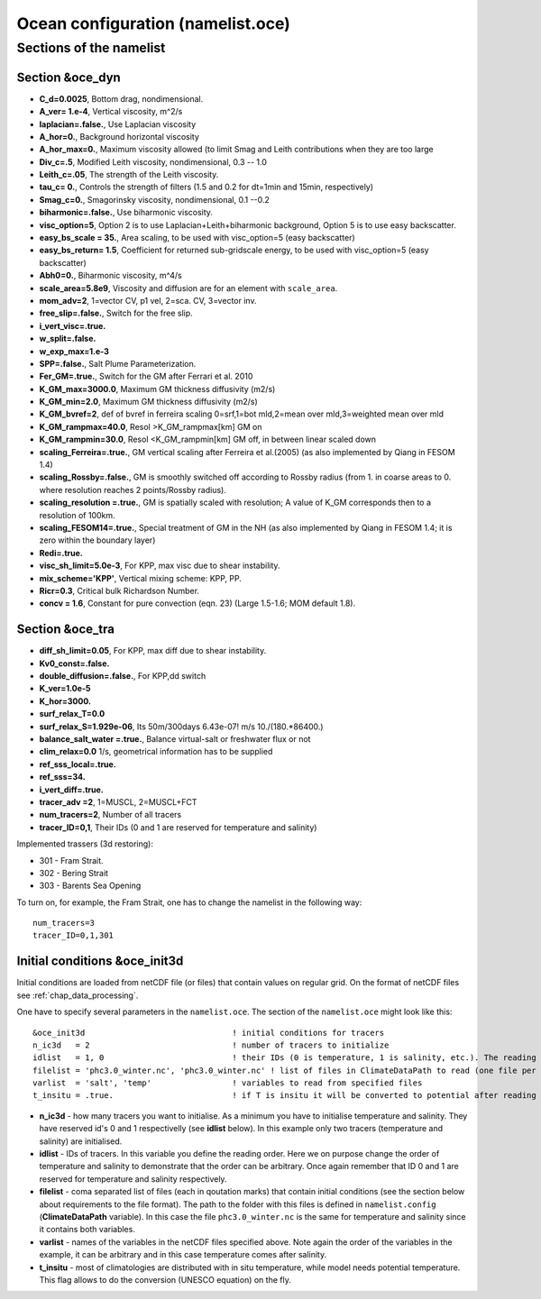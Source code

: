 .. _chap_ocean_configuration:

Ocean configuration (namelist.oce)
**********************************

Sections of the namelist
========================

Section &oce_dyn
""""""""""""""""

- **C_d=0.0025**, Bottom drag, nondimensional.
- **A_ver= 1.e-4**, Vertical viscosity, m^2/s
- **laplacian=.false.**,  Use Laplacian viscosity
- **A_hor=0.**, Background horizontal viscosity
- **A_hor_max=0.**,  Maximum viscosity allowed (to limit Smag and Leith contributions when they are too large
- **Div_c=.5**,  Modified Leith viscosity, nondimensional, 0.3 -- 1.0
- **Leith_c=.05**, The strength of the Leith viscosity.
- **tau_c= 0.**, Controls the strength of filters (1.5 and 0.2 for dt=1min and 15min, respectively)
- **Smag_c=0.**, Smagorinsky viscosity, nondimensional, 0.1 --0.2
- **biharmonic=.false.**, Use biharmonic viscosity.
- **visc_option=5**, Option 2 is to use Laplacian+Leith+biharmonic background, Option 5 is to use easy backscatter.
- **easy_bs_scale = 35.**,  Area scaling, to be used with visc_option=5 (easy backscatter)
- **easy_bs_return= 1.5**,  Coefficient for returned sub-gridscale energy, to be used with visc_option=5 (easy backscatter)
- **Abh0=0.**, Biharmonic viscosity, m^4/s
- **scale_area=5.8e9**,  Viscosity and diffusion are for an element with ``scale_area``.
- **mom_adv=2**,  1=vector CV, p1 vel, 2=sca. CV, 3=vector inv.
- **free_slip=.false.**, Switch for the free slip.
- **i_vert_visc=.true.**
- **w_split=.false.**
- **w_exp_max=1.e-3**
- **SPP=.false.**,  Salt Plume Parameterization.
- **Fer_GM=.true.**, Switch for the GM after Ferrari et al. 2010
- **K_GM_max=3000.0**, Maximum GM thickness diffusivity (m2/s)
- **K_GM_min=2.0**, Maximum GM thickness diffusivity (m2/s)
- **K_GM_bvref=2**,  def of bvref in ferreira scaling 0=srf,1=bot mld,2=mean over mld,3=weighted mean over mld
- **K_GM_rampmax=40.0**,  Resol >K_GM_rampmax[km] GM on
- **K_GM_rampmin=30.0**, Resol <K_GM_rampmin[km] GM off, in between linear scaled down
- **scaling_Ferreira=.true.**,  GM vertical scaling after Ferreira et al.(2005) (as also implemented by Qiang in FESOM 1.4)
- **scaling_Rossby=.false.**, GM is smoothly switched off according to Rossby radius (from 1. in coarse areas to 0. where resolution reaches 2 points/Rossby radius).
- **scaling_resolution =.true.**, GM is spatially scaled with resolution; A value of K_GM corresponds then to a resolution of 100km.
- **scaling_FESOM14=.true.**, Special treatment of GM in the NH (as also implemented by Qiang in FESOM 1.4; it is zero within the boundary layer)
- **Redi=.true.**
- **visc_sh_limit=5.0e-3**, For KPP, max visc due to shear instability.
- **mix_scheme='KPP'**,  Vertical mixing scheme: KPP, PP.
- **Ricr=0.3**, Critical bulk Richardson Number.
- **concv  = 1.6**, Constant for pure convection (eqn. 23) (Large 1.5-1.6; MOM default 1.8).



Section &oce_tra
""""""""""""""""

- **diff_sh_limit=0.05**, For KPP, max diff due to shear instability.
- **Kv0_const=.false.**
- **double_diffusion=.false.**, For KPP,dd switch
- **K_ver=1.0e-5**
- **K_hor=3000.**
- **surf_relax_T=0.0**
- **surf_relax_S=1.929e-06**, Its 50m/300days 6.43e-07! m/s 10./(180.*86400.)
- **balance_salt_water =.true.**, Balance virtual-salt or freshwater flux or not
- **clim_relax=0.0** 1/s, geometrical information has to be supplied
- **ref_sss_local=.true.**
- **ref_sss=34.**
- **i_vert_diff=.true.**
- **tracer_adv =2**, 1=MUSCL, 2=MUSCL+FCT
- **num_tracers=2**, Number of all tracers
- **tracer_ID=0,1**, Their IDs (0 and 1 are reserved for temperature and salinity)

Implemented trassers (3d restoring):

- 301 - Fram Strait.
- 302 - Bering Strait
- 303 - Barents Sea Opening

To turn on, for example, the Fram Strait, one has to change the namelist in the following way::

   num_tracers=3
   tracer_ID=0,1,301


Initial conditions &oce_init3d
""""""""""""""""""""""""""""""

Initial conditions are loaded from netCDF file (or files) that contain values on regular grid. On the format of netCDF files see :ref:`chap_data_processing`.

One have to specify several parameters in the ``namelist.oce``. The section of the ``namelist.oce`` might look like this:

::

    &oce_init3d                               ! initial conditions for tracers
    n_ic3d   = 2                              ! number of tracers to initialize
    idlist   = 1, 0                           ! their IDs (0 is temperature, 1 is salinity, etc.). The reading order is defined here!
    filelist = 'phc3.0_winter.nc', 'phc3.0_winter.nc' ! list of files in ClimateDataPath to read (one file per tracer), same order as idlist
    varlist  = 'salt', 'temp'                 ! variables to read from specified files
    t_insitu = .true.                         ! if T is insitu it will be converted to potential after reading it



- **n_ic3d** - how many tracers you want to initialise. As a minimum you have to initialise temperature and salinity. They have reserved id's 0 and 1 respectivelly (see **idlist** below). In this example only two tracers (temperature and salinity) are initialised.
- **idlist** - IDs of tracers. In this variable you define the reading order. Here we on purpose change the order of temperature and salinity to demonstrate that the order can be arbitrary. Once again remember that ID 0 and 1 are reserved for temperature and salinity respectively.
- **filelist** - coma separated list of files (each in qoutation marks) that contain initial conditions (see the section below about requirements to the file format). The path to the folder with this files is defined in ``namelist.config`` (**ClimateDataPath** variable). In this case the file ``phc3.0_winter.nc`` is the same for temperature and salinity since it contains both variables.
- **varlist** - names of the variables in the netCDF files specified above. Note again the order of the variables in the example, it can be arbitrary and in this case temperature comes after salinity.
- **t_insitu** - most of climatologies are distributed with in situ temperature, while model needs potential temperature. This flag allows to do the conversion (UNESCO equation) on the fly.

